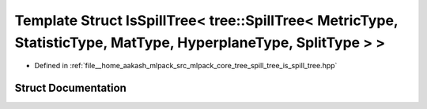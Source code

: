 .. _exhale_struct_structmlpack_1_1tree_1_1IsSpillTree_3_01tree_1_1SpillTree_3_01MetricType_00_01StatisticType_00_0d41f2b10e451850b8eb14d3156c51340:

Template Struct IsSpillTree< tree::SpillTree< MetricType, StatisticType, MatType, HyperplaneType, SplitType > >
===============================================================================================================

- Defined in :ref:`file__home_aakash_mlpack_src_mlpack_core_tree_spill_tree_is_spill_tree.hpp`


Struct Documentation
--------------------


.. doxygenstruct:: mlpack::tree::IsSpillTree< tree::SpillTree< MetricType, StatisticType, MatType, HyperplaneType, SplitType > >
   :members:
   :protected-members:
   :undoc-members: